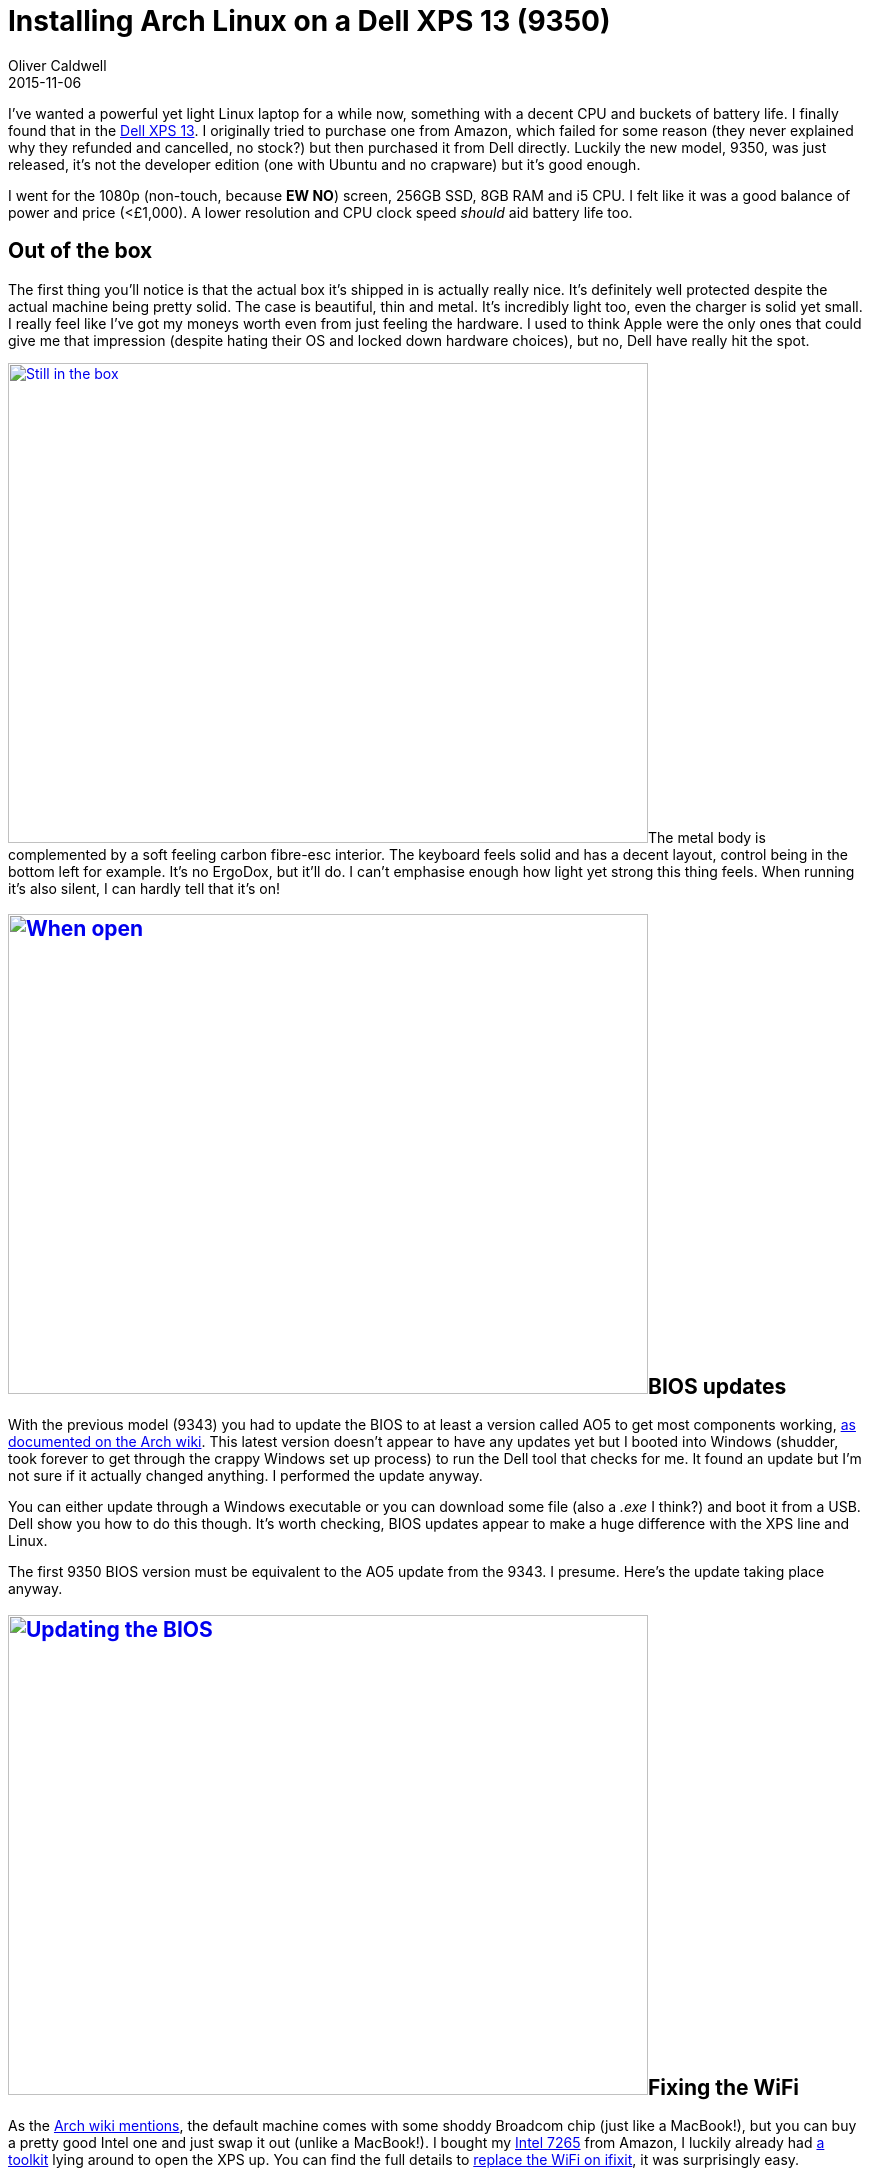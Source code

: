= Installing Arch Linux on a Dell XPS 13 (9350)
Oliver Caldwell
2015-11-06

I’ve wanted a powerful yet light Linux laptop for a while now, something with a decent CPU and buckets of battery life. I finally found that in the http://www.dell.com/uk/p/xps-13-9350-laptop/pd[Dell XPS 13]. I originally tried to purchase one from Amazon, which failed for some reason (they never explained why they refunded and cancelled, no stock?) but then purchased it from Dell directly. Luckily the new model, 9350, was just released, it’s not the developer edition (one with Ubuntu and no crapware) but it’s good enough.

I went for the 1080p (non-touch, because *EW NO*) screen, 256GB SSD, 8GB RAM and i5 CPU. I felt like it was a good balance of power and price (<£1,000). A lower resolution and CPU clock speed _should_ aid battery life too.

== Out of the box

The first thing you’ll notice is that the actual box it’s shipped in is actually really nice. It’s definitely well protected despite the actual machine being pretty solid. The case is beautiful, thin and metal. It’s incredibly light too, even the charger is solid yet small. I really feel like I’ve got my moneys worth even from just feeling the hardware. I used to think Apple were the only ones that could give me that impression (despite hating their OS and locked down hardware choices), but no, Dell have really hit the spot.

link:/assets/legacy-images/2015/11/IMG_20151103_192437.jpg[image:/assets/legacy-images/2015/11/IMG_20151103_192437-1024x768.jpg[Still in the box,width=640,height=480]]The metal body is complemented by a soft feeling carbon fibre-esc interior. The keyboard feels solid and has a decent layout, control being in the bottom left for example. It’s no ErgoDox, but it’ll do. I can’t emphasise enough how light yet strong this thing feels. When running it’s also silent, I can hardly tell that it’s on!

== link:/assets/legacy-images/2015/11/IMG_20151103_192458.jpg[image:/assets/legacy-images/2015/11/IMG_20151103_192458-1024x768.jpg[When open,width=640,height=480]]BIOS updates

With the previous model (9343) you had to update the BIOS to at least a version called AO5 to get most components working, https://wiki.archlinux.org/index.php/Dell_XPS_13_%282015%29#BIOS_updates[as documented on the Arch wiki]. This latest version doesn’t appear to have any updates yet but I booted into Windows (shudder, took forever to get through the crappy Windows set up process) to run the Dell tool that checks for me. It found an update but I’m not sure if it actually changed anything. I performed the update anyway.

You can either update through a Windows executable or you can download some file (also a _.exe_ I think?) and boot it from a USB. Dell show you how to do this though. It’s worth checking, BIOS updates appear to make a huge difference with the XPS line and Linux.

The first 9350 BIOS version must be equivalent to the AO5 update from the 9343. I presume. Here’s the update taking place anyway.

== link:/assets/legacy-images/2015/11/IMG_20151103_193905.jpg[image:/assets/legacy-images/2015/11/IMG_20151103_193905-1024x768.jpg[Updating the BIOS,width=640,height=480]]Fixing the WiFi

As the https://wiki.archlinux.org/index.php/Dell_XPS_13_%282015%29#WiFi[Arch wiki mentions], the default machine comes with some shoddy Broadcom chip (just like a MacBook!), but you can buy a pretty good Intel one and just swap it out (unlike a MacBook!). I bought my http://www.amazon.co.uk/gp/product/B00RK0Q86S?psc=1&redirect=true&ref_=oh_aui_detailpage_o00_s00[Intel 7265] from Amazon, I luckily already had http://www.amazon.co.uk/Cacciavite-Giravite-Acciaio-Allungata-Utensile/dp/B00DIS0LRI/ref=pd_bxgy_23_2?ie=UTF8&refRID=0K3KP6Q1KV75E0HMQZB7[a toolkit] lying around to open the XPS up. You can find the full details to https://www.ifixit.com/Teardown/Dell+XPS+13+Teardown/36157[replace the WiFi on ifixit], it was surprisingly easy.

Remove the screws around the outer edge as well as the one under the little XPS flap. Pop the base off (took some force, used my Oyster to get some leverage). Unscrew the grounding thing on the chip, remove the two cables which just snap onto little plugs. Slide the chip out and slide the new one in, put the cables back on, screw the thing back down, put the case back on and screw together. Easy. Then it’ll work on boot, the WiFi chip in question is supported by the mainline Linux kernel!

image:/assets/legacy-images/2015/11/IMG_20151103_194248-1024x768.jpg[Upside down with the XPS flap,width=640,height=480]

image:/assets/legacy-images/2015/11/IMG_20151103_195356-1024x768.jpg[I’m in, thanks to my trusty Oyster,width=640,height=480]

image:/assets/legacy-images/2015/11/IMG_20151103_195548-1024x768.jpg[The new chip,width=640,height=480]

image:/assets/legacy-images/2015/11/IMG_20151103_200226-1024x768.jpg[And it’s in!,width=640,height=480]

== The weird parts

I had to change a few bits in the BIOS (press *F2* at boot to access BIOS menu, *F12* to access boot menu) to get the installer working, as you’d sort of expect. My trial and error process went something like this.

. Attempt to boot http://antergos.com/[Antergos] installer USB (it’s essentially https://archlinux.org/[Arch] with an easy to use installer)
. Will not boot at all, so make USB with https://rufus.akeo.ie/[rufus] which prompted to patch some weird files and disable secure boot in BIOS, then it booted
. Use installer, get to partitioning, no drives, cry
. Work out that it’s something to do with RAID, go into BIOS -> System Configuration -> SATA operation and set it to disabled
. Run Antergos installer all the way through (it can see the SSD now!) and fail when it goes to run _mkfs.ext4_, cry
. Gave up on Antergos, going back to manual Arch, so used rufus on Arch installer and followed normal Arch install guide for UEFI hardware, you’ll also notice that it uses the new _/dev/nvme0n1_ interfaces instead of _/dev/sda_, apparently it’s faster?
. Arch install went without a hitch

____
Edit: I installed it with a full UEFI setup (as suggested by the https://wiki.archlinux.org/index.php/beginners'_guide[Arch beginner install guide]) using parted and systemd-boot. You can find my bootctl config and fstab in https://gist.github.com/Olical/7bf498b46ce1840a0e0a[this gist].
____

I then spent hours trying to work out why X wouldn’t start and in turn LightDM. It was complaining about not being able to detect any screens, well it turns out I needed to https://wiki.archlinux.org/index.php/Intel_graphics#Driver_not_working_for_Intel_Skylake_chips[add some kernal parameters]. I also performed this https://wiki.archlinux.org/index.php/Intel_graphics#Enable_early_KMS[early KMS] thing, but I’m pretty sure it was the kernal parameter that did it.

image:/assets/legacy-images/2015/11/IMG_20151104_200015-1024x768.jpg[Install in progress,width=640,height=480]

Everything else is as you would expect, you need the Intel graphics driver and synaptics for touchpad support. All of this is part of a normal Arch install though and all documented on the wiki. The important parts are the BIOS and kernal tweaks however. Once you get those out of the way it should work.

image:/assets/legacy-images/2015/11/IMG_20151104_202556-768x1024.jpg[The first actual boot!,width=640,height=853]

== How is it?

Excellent. I haven’t had a single issue after completing the install. https://github.com/Olical/dotfiles[My dotfiles] all went in without a hitch. The battery life has been extremely impressive already, you should get about five hours of solid use with Firefox chugging away and a large Vim install in the foreground. I’m in Valencia right now and I’ve been using it in cars / airports / flats. This is the first time I’ve charged it since leaving just because I could, I still had over 60% remaining. I made sure to follow https://wiki.archlinux.org/index.php/Dell_XPS_13_%282015%29[the wiki] and enable everything I could to do with power saving.

I highly recommend this hardware, Linux can clearly work well on it, it just requires a little bit of fiddling. This post is to help others along the way but also to show that it IS possible, Linux does run fine.

image:/assets/legacy-images/2015/11/IMG_20151105_010626-1024x768.jpg[The first boot into my desktop,width=640,height=480]

image:/assets/legacy-images/2015/11/IMG_20151105_020549-1024x768.jpg[Even when charging it looks great,width=640,height=480]

image:/assets/legacy-images/2015/11/IMG_20151105_110511-1024x768.jpg[And of course I’ve covered it in stickers,width=640,height=480]

I hope someone out there finds this useful! It should save you a bunch of time if you attempt to do the same. I have no idea how easy it would be to install Ubuntu / Debian or any other distro, but if Arch works they probably will too.

Good luck!
